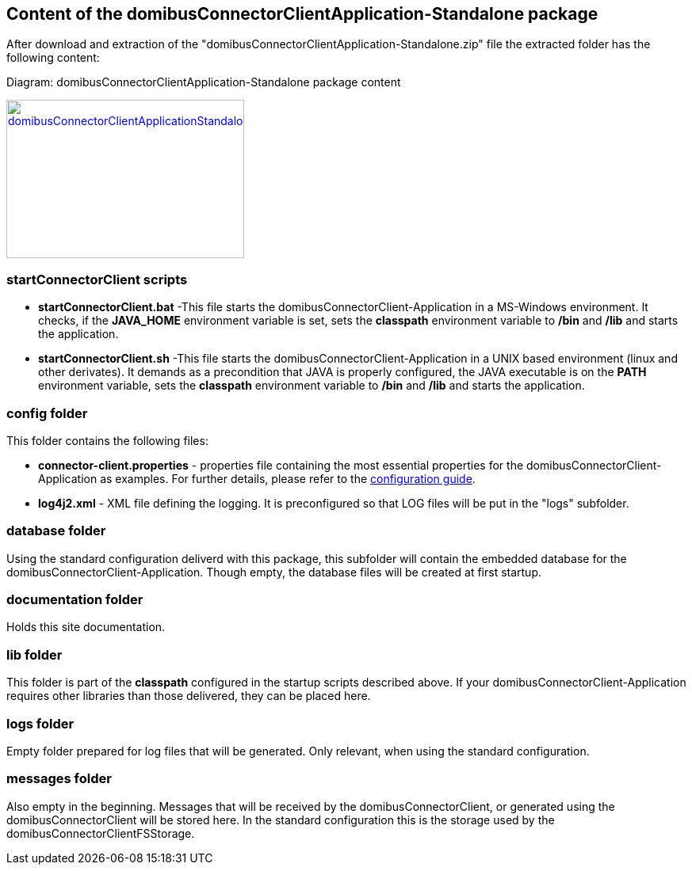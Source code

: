 == Content of the domibusConnectorClientApplication-Standalone package

After download and extraction of the "domibusConnectorClientApplication-Standalone.zip" file the extracted folder has the following content:

Diagram: domibusConnectorClientApplication-Standalone package content
[#img-domibusConnectorClientApplicationStandalonePackageContent]
[link=../images/packagecontent_standalone.png,window=_tab]
image::../images/packagecontent_standalone.png[domibusConnectorClientApplicationStandalonePackageContent,300,200]

=== startConnectorClient scripts

* *startConnectorClient.bat*	-This file starts the domibusConnectorClient-Application in a MS-Windows environment. It checks, if the *JAVA_HOME* environment variable is set, sets the *classpath* environment variable to */bin* and */lib* and starts the application.
* *startConnectorClient.sh*		-This file starts the domibusConnectorClient-Application in a UNIX based environment (linux and other derivates). It demands as a precondition that JAVA is properly configured, the JAVA executable is on the *PATH* environment variable, sets the *classpath* environment variable to */bin* and */lib* and starts the application.


=== config folder
This folder contains the following files:

* *connector-client.properties*	- properties file containing the most essential properties for the domibusConnectorClient-Application as examples. For further details, please refer to the link:../config_guide.html[configuration guide].
* *log4j2.xml*					- XML file defining the logging. It is preconfigured so that LOG files will be put in the "logs" subfolder.

=== database folder
Using the standard configuration deliverd with this package, this subfolder will contain the embedded database for the domibusConnectorClient-Application. Though empty, the database files will be created at first startup. 

=== documentation folder
Holds this site documentation.

=== lib folder
This folder is part of the *classpath* configured in the startup scripts described above. If your domibusConnectorClient-Application requires other libraries than those delivered, they can be placed here.

=== logs folder
Empty folder prepared for log files that will be generated. Only relevant, when using the standard configuration.

=== messages folder
Also empty in the beginning. Messages that will be received by the domibusConnectorClient, or generated using the domibusConnectorClient will be stored here. In the standard configuration this is the storage used by the domibusConnectorClientFSStorage.